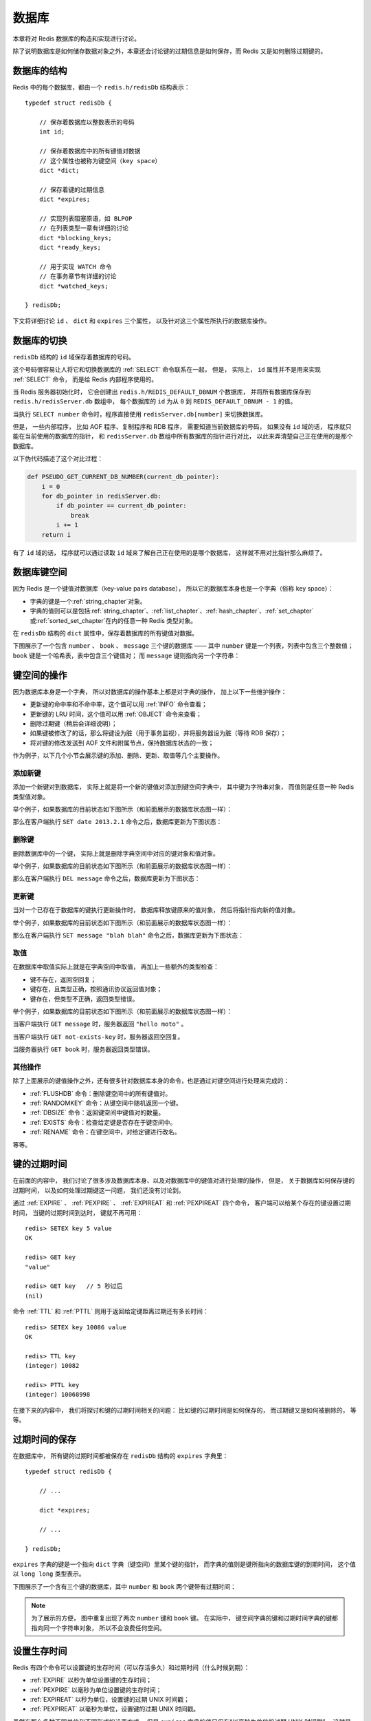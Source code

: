 .. _db_chapter:

数据库
=================

本章将对 Redis 数据库的构造和实现进行讨论。

除了说明数据库是如何储存数据对象之外，本章还会讨论键的过期信息是如何保存，而 Redis 又是如何删除过期键的。


数据库的结构
-----------------

Redis 中的每个数据库，都由一个 ``redis.h/redisDb`` 结构表示：

::

    typedef struct redisDb {

        // 保存着数据库以整数表示的号码
        int id;

        // 保存着数据库中的所有键值对数据
        // 这个属性也被称为键空间（key space）
        dict *dict;

        // 保存着键的过期信息
        dict *expires;

        // 实现列表阻塞原语，如 BLPOP 
        // 在列表类型一章有详细的讨论
        dict *blocking_keys;
        dict *ready_keys;

        // 用于实现 WATCH 命令
        // 在事务章节有详细的讨论
        dict *watched_keys;

    } redisDb;

下文将详细讨论  ``id`` 、 ``dict`` 和 ``expires`` 三个属性，
以及针对这三个属性所执行的数据库操作。


数据库的切换
-----------------

``redisDb`` 结构的 ``id`` 域保存着数据库的号码。

这个号码很容易让人将它和切换数据库的 :ref:`SELECT` 命令联系在一起，
但是，
实际上，
``id`` 属性并不是用来实现 :ref:`SELECT` 命令，
而是给 Redis 内部程序使用的。

当 Redis 服务器初始化时，
它会创建出 ``redis.h/REDIS_DEFAULT_DBNUM`` 个数据库，
并将所有数据库保存到 ``redis.h/redisServer.db`` 数组中，
每个数据库的 ``id`` 为从 ``0`` 到 ``REDIS_DEFAULT_DBNUM - 1`` 的值。

当执行 ``SELECT number`` 命令时，程序直接使用 ``redisServer.db[number]`` 来切换数据库。

但是，
一些内部程序，
比如 AOF 程序、复制程序和 RDB 程序，
需要知道当前数据库的号码，
如果没有 ``id`` 域的话，
程序就只能在当前使用的数据库的指针，
和 ``redisServer.db`` 数组中所有数据库的指针进行对比，
以此来弄清楚自己正在使用的是那个数据库。

以下伪代码描述了这个对比过程：

.. code-block:: python

    def PSEUDO_GET_CURRENT_DB_NUMBER(current_db_pointer):
        i = 0
        for db_pointer in redisServer.db:
            if db_pointer == current_db_pointer:
                break
            i += 1
        return i

有了 ``id`` 域的话，
程序就可以通过读取 ``id`` 域来了解自己正在使用的是哪个数据库，
这样就不用对比指针那么麻烦了。


数据库键空间
----------------

因为 Redis 是一个键值对数据库（key-value pairs database），
所以它的数据库本身也是一个字典（俗称 key space）：

- 字典的键是一个\ :ref:`string_chapter`\ 对象。

- 字典的值则可以是包括\ :ref:`string_chapter`\ 、\ :ref:`list_chapter`\ 、\ :ref:`hash_chapter`\ 、\ :ref:`set_chapter`\ 或\ :ref:`sorted_set_chapter`\ 在内的任意一种 Redis 类型对象。

在 ``redisDb`` 结构的 ``dict`` 属性中，保存着数据库的所有键值对数据。

下图展示了一个包含 ``number`` 、 ``book`` 、 ``message`` 三个键的数据库 ——
其中 ``number`` 键是一个列表，列表中包含三个整数值；
``book`` 键是一个哈希表，表中包含三个键值对；
而 ``message`` 键则指向另一个字符串：

.. graphviz:: image/db.dot


键空间的操作
------------------

因为数据库本身是一个字典，
所以对数据库的操作基本上都是对字典的操作，
加上以下一些维护操作：

- 更新键的命中率和不命中率，这个值可以用 :ref:`INFO` 命令查看；

- 更新键的 LRU 时间，这个值可以用 :ref:`OBJECT` 命令来查看；

- 删除过期键（稍后会详细说明）；

- 如果键被修改了的话，那么将键设为脏（用于事务监视），并将服务器设为脏（等待 RDB 保存）；

- 将对键的修改发送到 AOF 文件和附属节点，保持数据库状态的一致；

作为例子，以下几个小节会展示键的添加、删除、更新、取值等几个主要操作。

添加新键
^^^^^^^^^^^^^

添加一个新键对到数据库，
实际上就是将一个新的键值对添加到键空间字典中，
其中键为字符串对象，
而值则是任意一种 Redis 类型值对象。

举个例子，如果数据库的目前状态如下图所示（和前面展示的数据库状态图一样）：

.. graphviz:: image/db.dot

那么在客户端执行 ``SET date 2013.2.1`` 命令之后，数据库更新为下图状态：

.. graphviz:: image/db-after-insert-new-key.dot

删除键
^^^^^^^^^

删除数据库中的一个键，
实际上就是删除字典空间中对应的键对象和值对象。

举个例子，如果数据库的目前状态如下图所示（和前面展示的数据库状态图一样）：

.. graphviz:: image/db.dot

那么在客户端执行 ``DEL message`` 命令之后，数据库更新为下图状态：

.. graphviz:: image/db-after-delete.dot

更新键
^^^^^^^^^^

当对一个已存在于数据库的键执行更新操作时，
数据库释放键原来的值对象，
然后将指针指向新的值对象。

举个例子，如果数据库的目前状态如下图所示（和前面展示的数据库状态图一样）：

.. graphviz:: image/db.dot

那么在客户端执行 ``SET message "blah blah"`` 命令之后，数据库更新为下图状态：

.. graphviz:: image/db-after-update.dot

取值
^^^^^^^

在数据库中取值实际上就是在字典空间中取值，
再加上一些额外的类型检查：

- 键不存在，返回空回复；

- 键存在，且类型正确，按照通讯协议返回值对象；

- 键存在，但类型不正确，返回类型错误。

举个例子，如果数据库的目前状态如下图所示（和前面展示的数据库状态图一样）：

.. graphviz:: image/db.dot

当客户端执行 ``GET message`` 时，服务器返回 ``"hello moto"`` 。

当客户端执行 ``GET not-exists-key`` 时，服务器返回空回复。

当服务器执行 ``GET book`` 时，服务器返回类型错误。

其他操作
^^^^^^^^^^^

除了上面展示的键值操作之外，还有很多针对数据库本身的命令，也是通过对键空间进行处理来完成的：

- :ref:`FLUSHDB` 命令：删除键空间中的所有键值对。

- :ref:`RANDOMKEY` 命令：从键空间中随机返回一个键。

- :ref:`DBSIZE` 命令：返回键空间中键值对的数量。

- :ref:`EXISTS` 命令：检查给定键是否存在于键空间中。

- :ref:`RENAME` 命令：在键空间中，对给定键进行改名。

等等。


键的过期时间
----------------

在前面的内容中，
我们讨论了很多涉及数据库本身、以及对数据库中的键值对进行处理的操作，
但是，
关于数据库如何保存键的过期时间，
以及如何处理过期键这一问题，
我们还没有讨论到。

通过 :ref:`EXPIRE` 、 :ref:`PEXPIRE` 、 :ref:`EXPIREAT` 和 :ref:`PEXPIREAT` 四个命令，
客户端可以给某个存在的键设置过期时间，
当键的过期时间到达时，
键就不再可用：

::

    redis> SETEX key 5 value
    OK

    redis> GET key
    "value"

    redis> GET key   // 5 秒过后
    (nil)

命令 :ref:`TTL` 和 :ref:`PTTL` 则用于返回给定键距离过期还有多长时间：

::

    redis> SETEX key 10086 value
    OK

    redis> TTL key
    (integer) 10082

    redis> PTTL key
    (integer) 10068998

在接下来的内容中，
我们将探讨和键的过期时间相关的问题：
比如键的过期时间是如何保存的，
而过期键又是如何被删除的，
等等。


过期时间的保存
-----------------------

在数据库中，
所有键的过期时间都被保存在 ``redisDb`` 结构的 ``expires`` 字典里：

::

    typedef struct redisDb {

        // ...

        dict *expires;

        // ...

    } redisDb;

``expires`` 字典的键是一个指向 ``dict`` 字典（键空间）里某个键的指针，
而字典的值则是键所指向的数据库键的到期时间，
这个值以 ``long long`` 类型表示。

下图展示了一个含有三个键的数据库，其中 ``number`` 和 ``book`` 两个键带有过期时间：

.. graphviz:: image/db-with-expire-time.dot

.. note:: 
    为了展示的方便，
    图中重复出现了两次 ``number`` 键和 ``book`` 键。
    在实际中，
    键空间字典的键和过期时间字典的键都指向同一个字符串对象，
    所以不会浪费任何空间。


设置生存时间
----------------

Redis 有四个命令可以设置键的生存时间（可以存活多久）和过期时间（什么时候到期）：

- :ref:`EXPIRE` 以秒为单位设置键的生存时间；

- :ref:`PEXPIRE` 以毫秒为单位设置键的生存时间；

- :ref:`EXPIREAT` 以秒为单位，设置键的过期 UNIX 时间戳；

- :ref:`PEXPIREAT` 以毫秒为单位，设置键的过期 UNIX 时间戳。

虽然有那么多种不同单位和不同形式的设置方式，
但是 ``expires`` 字典的值只保存“以毫秒为单位的过期 UNIX 时间戳”，
这就是说，
通过进行转换，
所有命令的效果最后都和 :ref:`PEXPIREAT` 命令的效果一样。

举个例子，从 :ref:`EXPIRE` 命令到 :ref:`PEXPIREAT` 命令的转换可以用伪代码表示如下：

.. code-block:: python

    def EXPIRE(key, sec):

        # 将 TTL 从秒转换为毫秒
        ms = sec_to_ms(sec)

        # 获取以毫秒计算的当前 UNIX 时间戳
        ts_in_ms = get_current_unix_timestamp_in_ms()

        # 毫秒 TTL 加上毫秒时间戳，就是 key 到期的时间戳
        PEXPIREAT(ms + ts_in_ms, key)

其他函数的转换方式也是类似的。

作为例子，
下图展示了一个 ``expires`` 字典示例，
字典中 ``number`` 键的过期时间是 2013 年 2 月 10 日（农历新年），
而 ``book`` 键的过期时间则是 2013 年 2 月 14 日（情人节）：

.. graphviz:: image/expires.dot

这两个键的过期时间可能是用以上四个命令的任意一个设置的，
但它们都以统一的格式被保存在 ``expires`` 字典中。


过期键的判定
----------------

通过 ``expires`` 字典，
可以用以下步骤检查某个键是否过期：

1. 检查键是否存在于 ``expires`` 字典：如果存在，那么取出键的过期时间；

2. 检查当前 UNIX 时间戳是否大于键的过期时间：如果是的话，那么键已经过期；否则，键未过期。

可以用伪代码来描述这一过程：

.. code-block:: python

    def is_expired(key):

        # 取出键的过期时间
        key_expire_time = expires.get(key)

        # 如果过期时间不为空，并且当前时间戳大于过期时间，那么键已经过期
        if expire_time is not None and current_timestamp() > key_expire_time:
            return True

        # 否则，键未过期或没有设置过期时间
        return False


过期键的清除
------------------------

我们知道了过期时间保存在 ``expires`` 字典里，
又知道了该如何判定一个键是否过期，
现在剩下的问题是，
如果一个键是过期的，
那它什么时候会被删除？

这个问题有三种可能的答案：

1. 定时删除：在设置键的过期时间时，创建一个定时事件，当过期时间到达时，由事件处理器自动执行键的删除操作。

2. 惰性删除：放任键过期不管，但是在每次从 ``dict`` 字典中取出键值时，要检查键是否过期，如果过期的话，就删除它，并返回空；如果没过期，就返回键值。

3. 定期删除：每隔一段时间，对 ``expires`` 字典进行检查，删除里面的过期键。

定时删除
^^^^^^^^^^^

定时删除策略对内存是最友好的：
因为它保证过期键会在第一时间被删除，
过期键所消耗的内存会立即被释放。

这种策略的缺点是，
它对 CPU 时间是最不友好的：
因为删除操作可能会占用大量的 CPU 时间 —— 
在内存不紧张、但是 CPU 时间非常紧张的时候
（比如说，进行交集计算或排序的时候），
将 CPU 时间花在删除那些和当前任务无关的过期键上，
这种做法毫无疑问会是低效的。

除此之外，
目前 Redis 事件处理器对时间事件的实现方式 —— 无序链表，
查找一个时间复杂度为 :math:`O(N)`  —— 并不适合用来处理大量时间事件。

惰性删除
^^^^^^^^^^

惰性删除对 CPU 时间来说是最友好的：
它只会在取出键时进行检查，
这可以保证删除操作只会在非做不可的情况下进行 —— 
并且删除的目标仅限于当前处理的键，
这个策略不会在删除其他无关的过期键上花费任何 CPU 时间。

惰性删除的缺点是，
它对内存是最不友好的：
如果一个键已经过期，
而这个键又仍然保留在数据库中，
那么 ``dict`` 字典和 ``expires`` 字典都需要继续保存这个键的信息，
只要这个过期键不被删除，
它占用的内存就不会被释放。

在使用惰性删除策略时，
如果数据库中有非常多的过期键，
但这些过期键又正好没有被访问的话，
那么它们就永远也不会被删除（除非用户手动执行），
这对于性能非常依赖于内存大小的 Redis 来说，
肯定不是一个好消息。

举个例子，
对于一些按时间点来更新的数据，
比如日志（log），
在某个时间点之后，
对它们的访问就会大大减少，
如果大量的这些过期数据积压在数据库里面，
用户以为它们已经过期了（已经被删除了），
但实际上这些键却没有真正的被删除（内存也没有被释放），
那结果肯定是非常糟糕。

定期删除
^^^^^^^^^^^^

从上面对定时删除和惰性删除的讨论来看，
这两种删除方式在单一使用时都有明显的缺陷：
定时删除占用太多 CPU 时间，
惰性删除浪费太多内存。

定期删除是这两种策略的一种折中：

- 它每隔一段时间执行一次删除操作，并通过限制删除操作执行的时长和频率，籍此来减少删除操作对 CPU 时间的影响。

- 另一方面，通过定期删除过期键，它有效地减少了因惰性删除而带来的内存浪费。

Redis 使用的策略
^^^^^^^^^^^^^^^^^^^^

Redis 使用的过期键删除策略是惰性删除加上定期删除，
这两个策略相互配合，可以很好地在合理利用 CPU 时间和节约内存空间之间取得平衡。

因为前面已经说了这两个策略的概念了，下面两节就来探讨这两个策略在 Redis 中的具体实现。


过期键的惰性删除策略
-----------------------

实现过期键惰性删除策略的核心是 ``db.c/expireIfNeeded`` 函数 ——
所有命令在读取或写入数据库之前，程序都会调用 ``expireIfNeeded`` 对输入键进行检查，
并将过期键删除：

.. graphviz:: image/expire-check.dot

比如说， ``GET`` 命令的执行流程可以用下图来表示：

.. graphviz:: image/get-with-expire.dot

``expireIfNeeded`` 的作用是，
如果输入键已经过期的话，
那么将键、键的值、键保存在 ``expires`` 字典中的过期时间都删除掉。

用伪代码描述的 ``expireIfNeeded`` 定义如下：

.. code-block:: python

    def expireIfNeeded(key):

        # 对过期键执行以下操作 。。。
        if key.is_expired():
          
            # 从键空间中删除键值对
            db.dict.remove(key)

            # 删除键的过期时间
            db.expires.remove(key)

            # 将删除命令传播到 AOF 文件和附属节点
            propagateDelKeyToAofAndReplication(key)


过期键的定期删除策略
-----------------------

对过期键的定期删除由 ``redis.c/activeExpireCycle`` 函执行：
每当 Redis 的例行处理程序 ``serverCron`` 执行时，
``activeExpireCycle`` 都会被调用 —— 
这个函数在规定的时间限制内，
尽可能地遍历各个数据库的 ``expires`` 字典，
随机地检查一部分键的过期时间，
并删除其中的过期键。

整个过程可以用伪代码描述如下：

.. code-block:: python

    def activeExpireCycle():

        # 遍历数据库（不一定能全部都遍历完，看时间是否足够）
        for db in server.db:

            # MAX_KEY_PER_DB 是一个 DB 最大能处理的 key 个数
            # 它保证时间不会全部用在个别的 DB 上（避免饥饿）
            i = 0
            while (i < MAX_KEY_PER_DB):

                # 数据库为空，跳出 while ，处理下个 DB
                if db.is_empty(): break

                # 随机取出一个带 TTL 的键
                key_with_ttl = db.expires.get_random_key()
        
                # 检查键是否过期，如果是的话，将它删除
                if is_expired(key_with_ttl):
                    db.deleteExpiredKey(key_with_ttl)
        
                # 当执行时间到达上限，函数就返回，不再继续
                # 这确保删除操作不会占用太多的 CPU 时间
                if reach_time_limit(): return

                i += 1


过期键对 AOF 、RDB 和复制的影响
--------------------------------------------------

前面的内容讨论了过期键对 CPU 时间和内存的影响，现在，是时候说说过期键在 RDB 文件、 AOF 文件、 AOF 重写以及复制中的影响了：

过期键会被保存在更新后的 RDB 文件、 AOF 文件或者重写后的 AOF 文件里面吗？

附属节点会会如何处理过期键？处理的方式和主节点一样吗？

以上这些问题就是本节要解答的。

更新后的 RDB 文件
^^^^^^^^^^^^^^^^^^^^^

在创建新的 RDB 文件时，程序会对键进行检查，过期的键不会被写入到更新后的 RDB 文件中。

因此，过期键对更新后的 RDB 文件没有影响。

AOF 文件
^^^^^^^^^^^

在键已经过期，但是还没有被惰性删除或者定期删除之前，这个键不会产生任何影响，AOF 文件也不会因为这个键而被修改。

当过期键被惰性删除、或者定期删除之后，程序会向 AOF 文件追加一条 ``DEL`` 命令，来显式地记录该键已被删除。

举个例子，
如果客户端使用 ``GET message`` 试图访问 ``message`` 键的值，
但 ``message`` 已经过期了，
那么服务器执行以下三个动作：

1. 从数据库中删除 ``message`` ；
2. 追加一条 ``DEL message`` 命令到 AOF 文件；
3. 向客户端返回 ``NIL`` 。

AOF 重写
^^^^^^^^^^^

和 RDB 文件类似，
当进行 AOF 重写时，
程序会对键进行检查，
过期的键不会被保存到重写后的 AOF 文件。

因此，过期键对重写后的 AOF 文件没有影响。

复制
^^^^^^^^^^^

当服务器带有附属节点时，
过期键的删除由主节点统一控制：

- 如果服务器是主节点，那么它在删除一个过期键之后，会显式地向所有附属节点发送一个 ``DEL`` 命令。

- 如果服务器是附属节点，那么当它碰到一个过期键的时候，它会向程序返回键已过期的回复，但并不真正的删除过期键。因为程序只根据键是否已经过期、而不是键是否已经被删除来决定执行流程，所以这种处理并不影响命令的正确执行结果。当接到从主节点发来的 ``DEL`` 命令之后，附属节点才会真正的将过期键删除掉。

附属节点不自主对键进行删除是为了和主节点的数据保持绝对一致，
因为这个原因，
当一个过期键还存在于主节点时，这个键在所有附属节点的副本也不会被删除。

这种处理机制对那些使用大量附属节点，并且带有大量过期键的应用来说，可能会造成一部分内存不能立即被释放，但是，因为过期键通常很快会被主节点发现并删除，所以这实际上也算不上什么大问题。

.. _db_expand_and_shrink:

数据库空间的收缩和扩展
------------------------

在《\ :ref:`dict_chapter`\ 》一章里有提到过，
当字典已有节点的数量和字典大小之间的比率超过 1:1 、并且 rehash 功能被打开时，
字典会自动扩展自己的大小。

数据库的 ``dict`` 字典和 ``expires`` 字典也遵循这一扩展规则，
并且扩展过程也是通过字典的渐进式扩展来进行。
不过，
字典模块本身并没有定义应该在何时对字典进行收缩操作 —— 
它将收缩操作执行的时机交给调用者程序决定。

对于数据库来说，
收缩的规则由 ``redis.c/htNeedResize`` 函数定义：
当字典的节点填充百分比小于 ``redis.h/REDIS_HT_MINFILL`` 时，
字典的大小会被缩小为大于等于已使用节点数。

节点填充百分比可以用公式 ``fill_percent = used_node_number * 100 / dict_size`` 来计算，
其中，
``used_node_number`` 为字典目前已有的节点数量，
而 ``dict_size`` 则为字典的可用节点数量。

``REDIS_HT_MINFILL`` 常量在当前版本中的值为 ``10`` ，
也即是说，
当字典的节点填充百分比低于 10% 时，
字典就会被缩小，
新字典的可用节点数大于等于 ``used_node_number`` 。

最后，检查字典是否需要缩小的工作由 ``redis.c/tryResizeHashTables`` 函数完成，
每次 ``serverCron`` 函数运行的时候，
它都会被调用。

这个函数的完整定义如下：

::

    /*
     * 如果字典的节点填充百分比低于 REDIS_HT_MINFILL 
     * 那么将字典的大小缩小，让 USED/BUCKETS 的比率 <= 1
     */
    void tryResizeHashTables(void) {
        int j;

        for (j = 0; j < server.dbnum; j++) {

            // 缩小 key space
            if (htNeedsResize(server.db[j].dict))
                dictResize(server.db[j].dict);

            // 缩小 expire space
            if (htNeedsResize(server.db[j].expires))
                dictResize(server.db[j].expires);
        }
    }


小结
------

- 数据库主要由 ``dict`` 和 ``expires`` 两个字典构成，其中 ``dict`` 保存键值对，而 ``expires`` 则保存键的过期时间。

- 数据库的键总是一个字符串对象，而值可以是任意一种 Redis 数据类型，包括字符串、哈希、集合、列表和有序集。

- ``expires`` 的某个键和 ``dict`` 的某个键共同指向同一个字符串对象，而 ``expires`` 键的值则是该键以毫秒计算的 UNIX 过期时间戳。

- Redis 使用惰性删除和定期删除两种策略来删除过期的键。

- 更新后的 RDB 文件和重写后的 AOF 文件都不会保留已经过期的键。

- 当一个过期键被删除之后，程序会追加一条新的 ``DEL`` 命令到现有 AOF 文件末尾。

- 当主节点删除一个过期键之后，它会显式地发送一条 ``DEL`` 命令到所有附属节点。

- 附属节点即使发现过期键，也不会自作主张地删除它，而是等待主节点发来 ``DEL`` 命令，这样可以保证主节点和附属节点的数据总是一致的。

- 数据库的 ``dict`` 字典和 ``expires`` 字典的扩展策略和普通字典一样。它们的收缩策略是：当节点的填充百分比不足 10% 时，将可用节点数量减少至大于等于当前已用节点数量。
